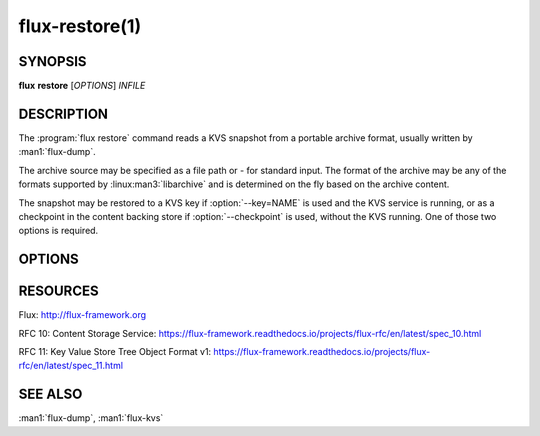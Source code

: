 ===============
flux-restore(1)
===============


SYNOPSIS
========

**flux** **restore** [*OPTIONS*] *INFILE*


DESCRIPTION
===========

.. program:: flux restore

The :program:`flux restore` command reads a KVS snapshot from a portable
archive format, usually written by :man1:`flux-dump`.

The archive source may be specified as a file path or *-* for standard input.
The format of the archive may be any of the formats supported by
:linux:man3:`libarchive` and is determined on the fly based on the archive
content.

The snapshot may be restored to a KVS key if :option:`--key=NAME` is used and
the KVS service is running, or as a checkpoint in the content backing store
if :option:`--checkpoint` is used, without the KVS running.  One of those two
options is required.


OPTIONS
=======

.. option:: -h, --help

   Summarize available options.

.. option:: -v, --verbose

   List keys on stderr as they are restored instead of a periodic count of
   restored keys.

.. option:: -q, --quiet

   Don't show a periodic count of restored keys on stderr.

.. option:: --checkpoint

   After restoring the archived content, write the final root blobref
   to the KVS checkpoint area in the content backing store.  The checkpoint
   is used as the initial KVS root when the KVS module is loaded.  Unload
   the KVS module before restoring with this option.

.. option:: --key=NAME

   After restoring the archived content, write the final root blobref
   to a KVS key, so the key becomes the restored root directory.

.. option:: --no-cache

   Bypass the broker content cache and interact directly with the backing
   store.  Performance will vary depending on the content of the archive.

.. option:: --size-limit=SIZE

   Skip restoring keys that exceed SIZE bytes (default: no limit). SIZE may
   be specified as a floating point number with an optional multiplicative
   suffix k or K=1024, M=1024\*1024, or G=1024\*1024\*1024 (up to
   ``INT_MAX``).

RESOURCES
=========

Flux: http://flux-framework.org

RFC 10: Content Storage Service: https://flux-framework.readthedocs.io/projects/flux-rfc/en/latest/spec_10.html

RFC 11: Key Value Store Tree Object Format v1: https://flux-framework.readthedocs.io/projects/flux-rfc/en/latest/spec_11.html


SEE ALSO
========

:man1:`flux-dump`, :man1:`flux-kvs`
